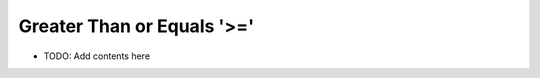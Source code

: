 ===========================
Greater Than or Equals '>='
===========================

.. contents::
   :local:
   :depth: 2
   
- TODO: Add contents here
